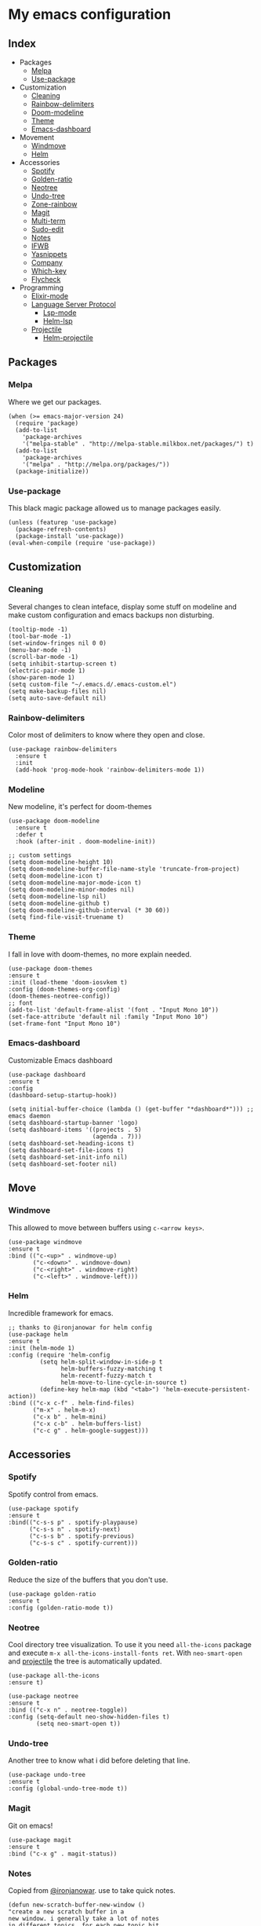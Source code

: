 * My emacs configuration

** Index
   - Packages
     - [[https://github.com/Alfedi/.emacs.d#Melpa][Melpa]]
     - [[https://github.com/Alfedi/.emacs.d#Use-package][Use-package]]
   - Customization
     - [[https://github.com/Alfedi/.emacs.d#Cleaning][Cleaning]]
     - [[https://github.com/Alfedi/.emacs.d#Rainbow-delimiters][Rainbow-delimiters]]
     - [[https://github.com/Alfedi/.emacs.d#Modeline][Doom-modeline]]
     - [[https://github.com/Alfedi/.emacs.d#Theme][Theme]]
     - [[https://github.com/Alfedi/.emacs.d#Emacs-dashboard][Emacs-dashboard]]
   - Movement
     - [[https://github.com/Alfedi/.emacs.d#Windmove][Windmove]]
     - [[https://github.com/Alfedi/.emacs.d#Helm][Helm]]
   - Accessories
     - [[https://github.com/Alfedi/.emacs.d#Spotify][Spotify]]
     - [[https://github.com/Alfedi/.emacs.d#Golden-ratio][Golden-ratio]]
     - [[https://github.com/Alfedi/.emacs.d#Neotree][Neotree]]
     - [[https://github.com/Alfedi/.emacs.d#Undo-tree][Undo-tree]]
     - [[https://github.com/Alfedi/.emacs.d#Zone-rainbow][Zone-rainbow]]
     - [[https://github.com/Alfedi/.emacs.d#Magit][Magit]]
     - [[https://github.com/Alfedi/.emacs.d#Multi-term][Multi-term]]
     - [[https://github.com/Alfedi/.emacs.d#Sudo-edit][Sudo-edit]]
     - [[https://github.com/Alfedi/.emacs.d#Notes][Notes]]
     - [[https://github.com/Alfedi/.emacs.d#IFWB][IFWB]]
     - [[https://github.com/Alfedi/.emacs.d#Yasnippets][Yasnippets]]
     - [[https://github.com/Alfedi/.emacs.d#Company][Company]]
     - [[https://github.com/Alfedi/.emacs.d#which-key][Which-key]]
     - [[https://github.com/Alfedi/.emacs.d#flycheck][Flycheck]]
   - Programming
     - [[https://github.com/Alfedi/.emacs.d#Elixir-mode][Elixir-mode]]
     - [[https://github.com/alfedi/.emacs.d#lsp][Language Server Protocol]]
       - [[https://github.com/alfedi/.emacs.d#lsp-mode][Lsp-mode]]
       - [[https://github.com/Alfedi/.emacs.d#helm-lsp][Helm-lsp]]
     - [[https://github.com/Alfedi/.emacs.d#projectile][Projectile]]
       - [[https://github.com/Alfedi/.emacs.d#helm-projectile][Helm-projectile]]

** Packages
*** Melpa
    Where we get our packages.
    #+begin_src elisp
    (when (>= emacs-major-version 24)
      (require 'package)
      (add-to-list
        'package-archives
        '("melpa-stable" . "http://melpa-stable.milkbox.net/packages/") t)
      (add-to-list
        'package-archives
        '("melpa" . "http://melpa.org/packages/"))
      (package-initialize))
    #+end_src

*** Use-package
    This black magic package allowed us to manage packages easily.
    #+begin_src elisp
    (unless (featurep 'use-package)
      (package-refresh-contents)
      (package-install 'use-package))
    (eval-when-compile (require 'use-package))
    #+end_src

** Customization
*** Cleaning
    Several changes to clean inteface, display some stuff on modeline and make custom configuration and emacs backups non disturbing.
    #+begin_src elisp
    (tooltip-mode -1)
    (tool-bar-mode -1)
    (set-window-fringes nil 0 0)
    (menu-bar-mode -1)
    (scroll-bar-mode -1)
    (setq inhibit-startup-screen t)
    (electric-pair-mode 1)
    (show-paren-mode 1)
    (setq custom-file "~/.emacs.d/.emacs-custom.el")
    (setq make-backup-files nil)
    (setq auto-save-default nil)
    #+end_src

*** Rainbow-delimiters
    Color most of delimiters to know where they open and close.
    #+begin_src elisp
    (use-package rainbow-delimiters
      :ensure t
      :init
      (add-hook 'prog-mode-hook 'rainbow-delimiters-mode 1))
    #+end_src

*** Modeline
    New modeline, it's perfect for doom-themes
    #+begin_src elisp
    (use-package doom-modeline
      :ensure t
      :defer t
      :hook (after-init . doom-modeline-init))

    ;; custom settings
    (setq doom-modeline-height 10)
    (setq doom-modeline-buffer-file-name-style 'truncate-from-project)
    (setq doom-modeline-icon t)
    (setq doom-modeline-major-mode-icon t)
    (setq doom-modeline-minor-modes nil)
    (setq doom-modeline-lsp nil)
    (setq doom-modeline-github t)
    (setq doom-modeline-github-interval (* 30 60))
    (setq find-file-visit-truename t)
    #+end_src

*** Theme
    I fall in love with doom-themes, no more explain needed.
    #+begin_src elisp
    (use-package doom-themes
    :ensure t
    :init (load-theme 'doom-iosvkem t)
    :config (doom-themes-org-config)
    (doom-themes-neotree-config))
    ;; font
    (add-to-list 'default-frame-alist '(font . "Input Mono 10"))
    (set-face-attribute 'default nil :family "Input Mono 10")
    (set-frame-font "Input Mono 10")
    #+end_src

*** Emacs-dashboard
    Customizable Emacs dashboard
    #+BEGIN_SRC elisp
    (use-package dashboard
    :ensure t
    :config
    (dashboard-setup-startup-hook))

    (setq initial-buffer-choice (lambda () (get-buffer "*dashboard*"))) ;; emacs daemon
    (setq dashboard-startup-banner 'logo)
    (setq dashboard-items '((projects . 5)
                            (agenda . 7)))
    (setq dashboard-set-heading-icons t)
    (setq dashboard-set-file-icons t)
    (setq dashboard-set-init-info nil)
    (setq dashboard-set-footer nil)
    #+END_SRC

** Move
*** Windmove
    This allowed to move between buffers using ~c-<arrow keys>~.
    #+begin_src elisp
    (use-package windmove
    :ensure t
    :bind (("c-<up>" . windmove-up)
           ("c-<down>" . windmove-down)
           ("c-<right>" . windmove-right)
           ("c-<left>" . windmove-left)))
    #+end_src

*** Helm
    Incredible framework for emacs.
    #+begin_src elisp
    ;; thanks to @ironjanowar for helm config
    (use-package helm
    :ensure t
    :init (helm-mode 1)
    :config (require 'helm-config
             (setq helm-split-window-in-side-p t
                   helm-buffers-fuzzy-matching t
                   helm-recentf-fuzzy-match t
                   helm-move-to-line-cycle-in-source t)
             (define-key helm-map (kbd "<tab>") 'helm-execute-persistent-action))
    :bind (("c-x c-f" . helm-find-files)
           ("m-x" . helm-m-x)
           ("c-x b" . helm-mini)
           ("c-x c-b" . helm-buffers-list)
           ("c-c g" . helm-google-suggest)))
    #+end_src

** Accessories
*** Spotify
    Spotify control from emacs.
    #+begin_src elisp
    (use-package spotify
    :ensure t
    :bind(("c-s-s p" . spotify-playpause)
          ("c-s-s n" . spotify-next)
          ("c-s-s b" . spotify-previous)
          ("c-s-s c" . spotify-current)))
    #+end_src

*** Golden-ratio
    Reduce the size of the buffers that you don't use.
    #+begin_src elisp
    (use-package golden-ratio
    :ensure t
    :config (golden-ratio-mode t))
    #+end_src

*** Neotree
    Cool directory tree visualization. To use it you need ~all-the-icons~ package and execute ~m-x all-the-icons-install-fonts ret~. With ~neo-smart-open~ and [[https://github.com/Alfedi/.emacs.d#projectile][projectile]] the tree is automatically updated.
    #+begin_src elisp
    (use-package all-the-icons
    :ensure t)

    (use-package neotree
    :ensure t
    :bind (("c-x n" . neotree-toggle))
    :config (setq-default neo-show-hidden-files t)
            (setq neo-smart-open t))
    #+end_src

*** Undo-tree
    Another tree to know what i did before deleting that line.
    #+begin_src elisp
    (use-package undo-tree
    :ensure t
    :config (global-undo-tree-mode t))
    #+end_src

*** Magit
    Git on emacs!
    #+begin_src elisp
    (use-package magit
    :ensure t
    :bind ("c-x g" . magit-status))
    #+end_src

*** Notes
    Copied from [[https://github.com/ironjanowar][@ironjanowar]]. use to take quick notes.
    #+begin_src elisp
    (defun new-scratch-buffer-new-window ()
    "create a new scratch buffer in a
    new window. i generally take a lot of notes
    in different topics. for each new topic hit
    c-c c-s and start taking your notes.
    most of these notes don't need to be
    saved but are used like quick post it
    notes."
    (interactive)
    (let (($buf (generate-new-buffer "notes")))
      (split-window-right)
      (other-window 1)
      (balance-windows)
      (switch-to-buffer $buf)
      (org-mode)
      (insert "# notes\n\n")
      $buf))

    (global-set-key
      (kbd "c-c c-n")
      'new-scratch-buffer-new-window)
    (provide 'open-notes)
    #+end_src

*** ifwb
    By [[https://github.com/skgsergio][@skgsergio]]
    #+begin_src elisp
    ;; indent fucking whole buffer (by github.com/skgsergio)
    (defun iwb ()
      "indent whole buffer"
      (interactive)
      (delete-trailing-whitespace)
      (indent-region (point-min) (point-max) nil)
      (untabify (point-min) (point-max))
      (message "indent buffer: done.")
      )

    (global-set-key "\m-i" 'iwb)
    #+end_src

*** Yasnippets
    Emacs package which allows you to use abbreviations for some programming languages functions and also you can create your own.
    #+BEGIN_SRC elisp
    (use-package yasnippet
      :ensure t
      :init (yas-global-mode t)
      :bind ("C-<tab>" . yas-expand))
      (put 'downcase-region 'disabled nil)
      (put 'upcase-region 'disabled nil)

    (use-package yanippet-snippets
      :ensure t)
    #+END_SRC

*** Company
    Auto-completion. I use it with yasnippets.
    #+begin_src elisp
    (use-package company
      :ensure t
      :init (global-company-mode)
      :bind ("c-<tab>" . company-yasnippet))
    #+end_src

*** Which-key
    If you forget some key binding ~which-key~ is your friend.
    #+BEGIN_SRC elisp
     (use-package which-key
     :ensure t
     :config (which-key-mode))
    #+END_SRC

*** Flycheck
    On the fly syntax checking extension. Also extension for Elixir lang.
    #+BEGIN_SRC elisp
     (use-package flycheck
     :ensure t
     :init (global-flycheck-mode t))

     (use-package flycheck-elixir
     :ensure t)
    #+END_SRC

*** Calendar
    ~org-gcal~ and ~calfw~ to setup google calendar support and fancy calendar view. (For privacy reasons I decide not to post my ~org-gcal~ config, you should see their [[https://github.com/myuhe/org-gcal.el][repo]]).
     #+BEGIN_SRC elisp
     (use-package calfw
     :ensure t
     :config (require 'calfw)
     (require 'calfw-org)
     :bind ("C-c c" . cfw:open-org-calendar)
     :init (setq calendar-week-start-day 1)
     (setq calendar-month-name-array
           ["Enero" "Febrero" "Marzo" "Abril" "Mayo" "Junio" "Julio" "Agosto" "Septiembre" "Octubre" "Noviembre" "Diciembre"])
     (setq calendar-day-name-array
           ["Domingo" "Lunes" "Martes" "Miércoles" "Jueves" "Viernes" "Sábado"])
     (setq cfw:display-calendar-holidays nil))
     #+END_SRC

** Programming
*** Elixir-mode
    The hook applies ~elixir-format~ after saving file.
    #+begin_src elisp
    (use-package elixir-mode
      :ensure t)
      ;; apply elixir-format after saving a file
    (add-hook 'elixir-mode-hook
              (lambda () (add-hook 'before-save-hook 'elixir-format nil t)))
    #+end_src

*** LSP
**** LSP-mode
     [[https://github.com/emacs-lsp/lsp-mode][Check out this wonderfull package]]. You need to download the language server in order to make this work. [[https://github.com/emacs-lsp/lsp-mode#supported-languages][Supported languages and their language servers]].
     #+begin_src elisp
     (use-package lsp-mode
     :ensure
     :init (setq lsp-keymap-prefix "c-c l")
     :hook ((python-mode . lsp) ;; pyls (Install with pip)
            (elixir-mode . lsp) ;; elixir-ls (Add language_server.sh to PATH)
            (lsp-mode . lsp-enable-which-key-integration))
     :commands lsp)
     #+end_src

**** LSP-ui
     User interface for lsp package, [[https://github.com/emacs-lsp/lsp-ui][check it out here]]. if you don't want to use ~sideline-mode~ just change the hook.
     #+begin_src elisp
      (use-package lsp-ui
      :ensure t
      :bind ("C-c l i" . lsp-ui-imenu)
      :init (lsp-ui-mode)
            (lsp-ui-doc-mode)
            (setq lsp-ui-doc-delay 1))

      (add-hook 'prog-mode-hook 'lsp-ui-sideline-mode)
     #+END_SRC

**** Helm-LSP
     Helm integration with LSP.
     #+BEGIN_SRC elisp
      (use-package helm-lsp
      :ensure t
      :commands helm-lsp-workspace-symbol)
     #+END_SRC

*** Projectile
    Project management for emacs. [[https://github.com/bbatsov/projectile][Check out the repo here]].
    #+BEGIN_SRC elisp
     (use-package projectile
     :ensure t
     :bind ("C-c p" . projectile-command-map)
     :init (projectile-mode)
           (setq projectile-enable-caching t)
           (setq projectile-indexing-method 'alien)
           (setq projectile-sort-order 'recently-active))

    #+END_SRC
    With the following function and hook, [[http://guake-project.org/][guake terminal]] changes automatically depending on project.
    #+BEGIN_SRC elisp
      (defun open-terminal-in-workdir ()
      "Function to open terminal in the project root."
      (interactive)
      (let ((workdir (if (projectile-project-root)
                         (projectile-project-root)
                       default-directory)))
        (call-process-shell-command
         (concat "guake -e " workdir) nil 0)))

      (add-hook 'projectile-after-switch-project-hook 'open-terminal-in-workdir)
    #+END_SRC

**** Helm-projectile
     Helm integration for projectile.
     #+BEGIN_SRC elisp
      (use-package helm-projectile
      :ensure t
      :init (helm-projectile-on))
     #+END_SRC
